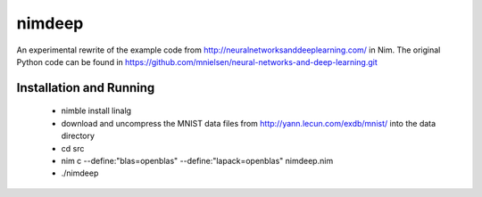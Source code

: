 nimdeep
=======

An experimental rewrite of the example code from http://neuralnetworksanddeeplearning.com/ in Nim.
The original Python code can be found in https://github.com/mnielsen/neural-networks-and-deep-learning.git

Installation and Running
------------------------
 - nimble install linalg
 - download and uncompress the MNIST data files from http://yann.lecun.com/exdb/mnist/ into the data directory
 - cd src
 - nim c --define:"blas=openblas" --define:"lapack=openblas"  nimdeep.nim
 - ./nimdeep

